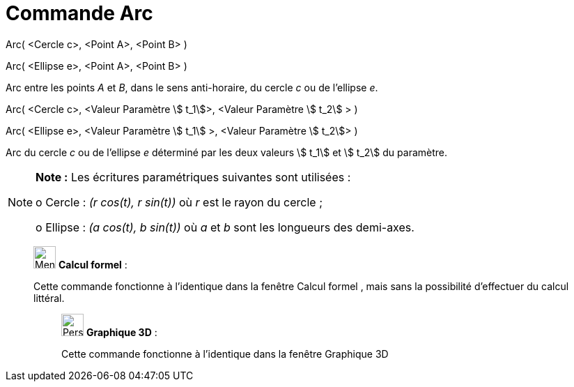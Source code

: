 = Commande Arc
:page-en: commands/Arc
ifdef::env-github[:imagesdir: /fr/modules/ROOT/assets/images]

Arc( <Cercle c>, <Point A>, <Point B> )

Arc( <Ellipse e>, <Point A>, <Point B> )

Arc entre les points _A_ et _B_, dans le sens anti-horaire, du cercle _c_ ou de l'ellipse _e_.

Arc( <Cercle c>, <Valeur Paramètre stem:[ t_1]>, <Valeur Paramètre stem:[ t_2] > )

Arc( <Ellipse e>, <Valeur Paramètre stem:[ t_1] >, <Valeur Paramètre stem:[ t_2]> )

Arc du cercle _c_ ou de l'ellipse _e_ déterminé par les deux valeurs stem:[ t_1] et stem:[ t_2] du paramètre.

[NOTE]
====

*Note :* Les écritures paramétriques suivantes sont utilisées :

o Cercle : _(r cos(t), r sin(t))_ où _r_ est le rayon du cercle ;

o Ellipse : _(a cos(t), b sin(t))_ où _a_ et _b_ sont les longueurs des demi-axes.

====

____________________________________________________________

image:32px-Menu_view_cas.svg.png[Menu view cas.svg,width=32,height=32] *Calcul formel* :

Cette commande fonctionne à l'identique dans la fenêtre Calcul formel , mais sans la possibilité d'effectuer du calcul
littéral.

_____________________________________________________________

image:32px-Perspectives_algebra_3Dgraphics.svg.png[Perspectives algebra 3Dgraphics.svg,width=32,height=32] *Graphique
3D* :

Cette commande fonctionne à l'identique dans la fenêtre Graphique 3D
